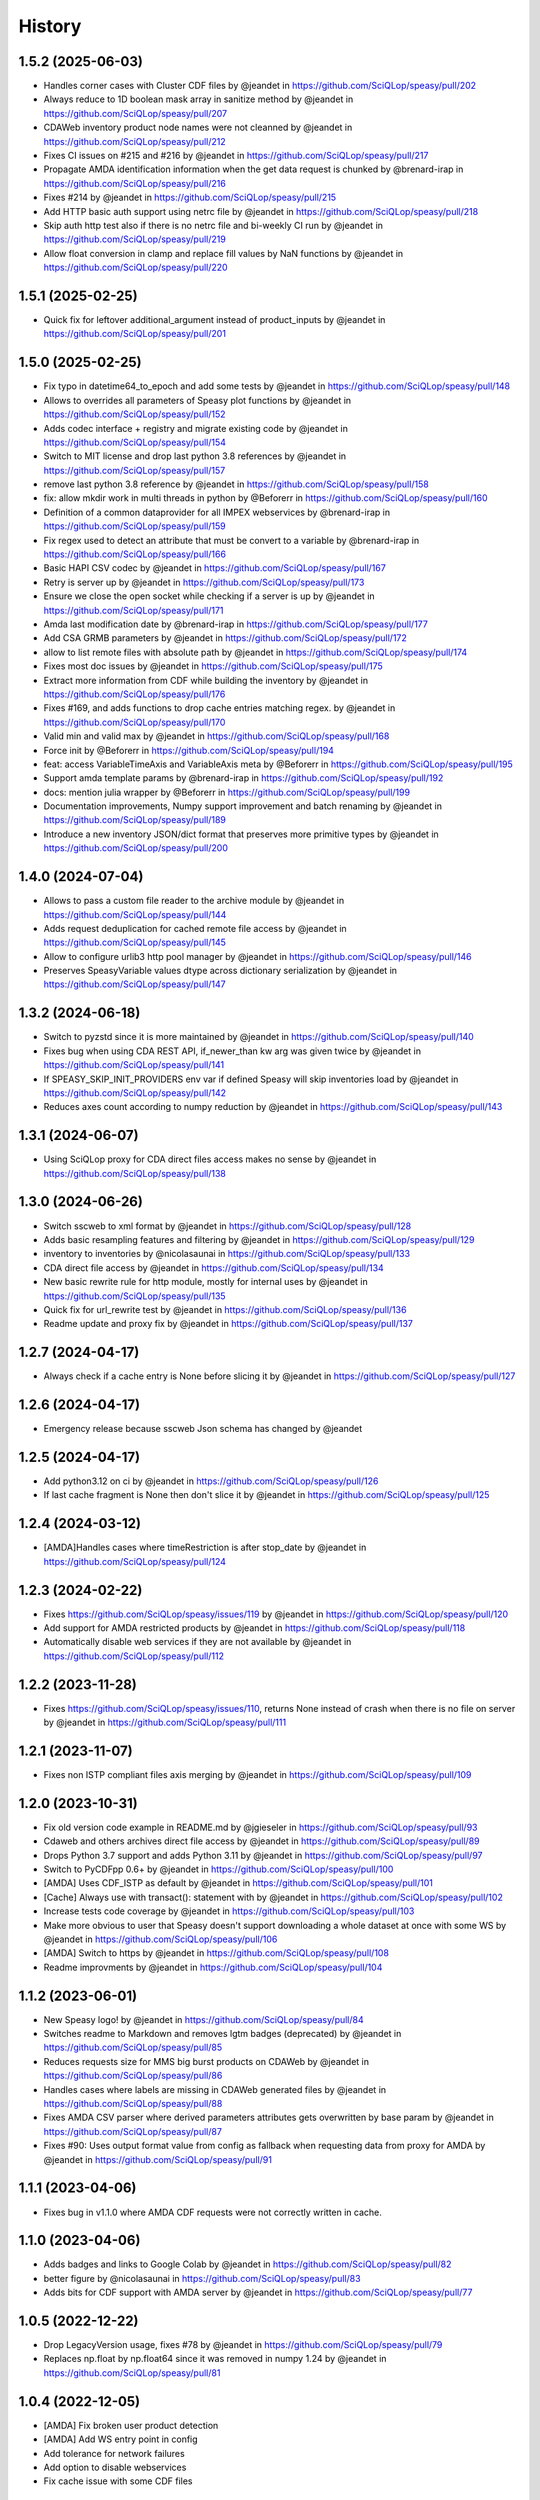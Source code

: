 =======
History
=======

1.5.2 (2025-06-03)
------------------
* Handles corner cases with Cluster CDF files by @jeandet in https://github.com/SciQLop/speasy/pull/202
* Always reduce to 1D boolean mask array in sanitize method by @jeandet in https://github.com/SciQLop/speasy/pull/207
* CDAWeb inventory product node names were not cleanned by @jeandet in https://github.com/SciQLop/speasy/pull/212
* Fixes CI issues on #215 and #216 by @jeandet in https://github.com/SciQLop/speasy/pull/217
* Propagate AMDA identification information when the get data request is chunked by @brenard-irap in https://github.com/SciQLop/speasy/pull/216
* Fixes #214 by @jeandet in https://github.com/SciQLop/speasy/pull/215
* Add HTTP basic auth support using netrc file by @jeandet in https://github.com/SciQLop/speasy/pull/218
* Skip auth http test also if there is no netrc file and bi-weekly CI run by @jeandet in https://github.com/SciQLop/speasy/pull/219
* Allow float conversion in clamp and replace fill values by NaN functions by @jeandet in https://github.com/SciQLop/speasy/pull/220

1.5.1 (2025-02-25)
------------------

* Quick fix for leftover additional_argument instead of product_inputs by @jeandet in https://github.com/SciQLop/speasy/pull/201

1.5.0 (2025-02-25)
------------------

* Fix typo in datetime64_to_epoch and add some tests by @jeandet in https://github.com/SciQLop/speasy/pull/148
* Allows to overrides all parameters of Speasy plot functions by @jeandet in https://github.com/SciQLop/speasy/pull/152
* Adds codec interface + registry and migrate existing code by @jeandet in https://github.com/SciQLop/speasy/pull/154
* Switch to MIT license and drop last python 3.8 references by @jeandet in https://github.com/SciQLop/speasy/pull/157
* remove last python 3.8 reference by @jeandet in https://github.com/SciQLop/speasy/pull/158
* fix: allow mkdir work in multi threads in python by @Beforerr in https://github.com/SciQLop/speasy/pull/160
* Definition of a common dataprovider for all IMPEX webservices by @brenard-irap in https://github.com/SciQLop/speasy/pull/159
* Fix regex used to detect an attribute that must be convert to a variable by @brenard-irap in https://github.com/SciQLop/speasy/pull/166
* Basic HAPI CSV codec  by @jeandet in https://github.com/SciQLop/speasy/pull/167
* Retry is server up by @jeandet in https://github.com/SciQLop/speasy/pull/173
* Ensure we close the open socket while checking if a server is up by @jeandet in https://github.com/SciQLop/speasy/pull/171
* Amda last modification date by @brenard-irap in https://github.com/SciQLop/speasy/pull/177
* Add CSA GRMB parameters by @jeandet in https://github.com/SciQLop/speasy/pull/172
* allow to list remote files with absolute path by @jeandet in https://github.com/SciQLop/speasy/pull/174
* Fixes most doc issues by @jeandet in https://github.com/SciQLop/speasy/pull/175
* Extract more information from CDF while building the inventory by @jeandet in https://github.com/SciQLop/speasy/pull/176
* Fixes #169, and adds functions to drop cache entries matching regex. by @jeandet in https://github.com/SciQLop/speasy/pull/170
* Valid min and valid max by @jeandet in https://github.com/SciQLop/speasy/pull/168
* Force init by @Beforerr in https://github.com/SciQLop/speasy/pull/194
* feat:  access VariableTimeAxis and VariableAxis meta by @Beforerr in https://github.com/SciQLop/speasy/pull/195
* Support amda template params by @brenard-irap in https://github.com/SciQLop/speasy/pull/192
* docs: mention julia wrapper by @Beforerr in https://github.com/SciQLop/speasy/pull/199
* Documentation improvements, Numpy support improvement and batch renaming by @jeandet in https://github.com/SciQLop/speasy/pull/189
* Introduce a new inventory JSON/dict format that preserves more primitive types by @jeandet in https://github.com/SciQLop/speasy/pull/200


1.4.0 (2024-07-04)
------------------

* Allows to pass a custom file reader to the archive module by @jeandet in https://github.com/SciQLop/speasy/pull/144
* Adds request deduplication for cached remote file access by @jeandet in https://github.com/SciQLop/speasy/pull/145
* Allow to configure urlib3 http pool manager by @jeandet in https://github.com/SciQLop/speasy/pull/146
* Preserves SpeasyVariable values dtype across dictionary serialization by @jeandet in https://github.com/SciQLop/speasy/pull/147


1.3.2 (2024-06-18)
------------------

* Switch to pyzstd since it is more maintained by @jeandet in https://github.com/SciQLop/speasy/pull/140
* Fixes bug when using CDA  REST API, if_newer_than kw arg was given twice by @jeandet in https://github.com/SciQLop/speasy/pull/141
* If SPEASY_SKIP_INIT_PROVIDERS env var if defined Speasy will skip inventories load by @jeandet in https://github.com/SciQLop/speasy/pull/142
* Reduces axes count according to numpy reduction by @jeandet in https://github.com/SciQLop/speasy/pull/143

1.3.1 (2024-06-07)
------------------

* Using SciQLop proxy for CDA direct files access makes no sense by @jeandet in https://github.com/SciQLop/speasy/pull/138

1.3.0 (2024-06-26)
------------------

* Switch sscweb to xml format by @jeandet in https://github.com/SciQLop/speasy/pull/128
* Adds basic resampling features and filtering by @jeandet in https://github.com/SciQLop/speasy/pull/129
* inventory to inventories by @nicolasaunai in https://github.com/SciQLop/speasy/pull/133
* CDA direct file access by @jeandet in https://github.com/SciQLop/speasy/pull/134
* New basic rewrite rule for http module, mostly for internal uses by @jeandet in https://github.com/SciQLop/speasy/pull/135
* Quick fix for url_rewrite test by @jeandet in https://github.com/SciQLop/speasy/pull/136
* Readme update and proxy fix by @jeandet in https://github.com/SciQLop/speasy/pull/137

1.2.7 (2024-04-17)
------------------

* Always check if a cache entry is None before slicing it by @jeandet in https://github.com/SciQLop/speasy/pull/127

1.2.6 (2024-04-17)
------------------

* Emergency release because sscweb Json schema has changed by @jeandet

1.2.5 (2024-04-17)
------------------

* Add python3.12 on ci by @jeandet in https://github.com/SciQLop/speasy/pull/126
* If last cache fragment is None then don't slice it by @jeandet in https://github.com/SciQLop/speasy/pull/125

1.2.4 (2024-03-12)
------------------

* [AMDA]Handles cases where timeRestriction is after stop_date by @jeandet in https://github.com/SciQLop/speasy/pull/124

1.2.3 (2024-02-22)
------------------

* Fixes https://github.com/SciQLop/speasy/issues/119 by @jeandet in https://github.com/SciQLop/speasy/pull/120
* Add support for AMDA restricted products by @jeandet in https://github.com/SciQLop/speasy/pull/118
* Automatically disable web services if they are not available by @jeandet in https://github.com/SciQLop/speasy/pull/112

1.2.2 (2023-11-28)
------------------

* Fixes https://github.com/SciQLop/speasy/issues/110, returns None instead of crash when there is no file on server by @jeandet in https://github.com/SciQLop/speasy/pull/111

1.2.1 (2023-11-07)
------------------

* Fixes non ISTP compliant files axis merging by @jeandet in https://github.com/SciQLop/speasy/pull/109

1.2.0 (2023-10-31)
------------------

* Fix old version code example in README.md by @jgieseler in https://github.com/SciQLop/speasy/pull/93
* Cdaweb and others archives direct file access by @jeandet in https://github.com/SciQLop/speasy/pull/89
* Drops Python 3.7 support and adds Python 3.11 by @jeandet in https://github.com/SciQLop/speasy/pull/97
* Switch to PyCDFpp 0.6+ by @jeandet in https://github.com/SciQLop/speasy/pull/100
* [AMDA] Uses CDF_ISTP as default by @jeandet in https://github.com/SciQLop/speasy/pull/101
* [Cache] Always use with transact(): statement with by @jeandet in https://github.com/SciQLop/speasy/pull/102
* Increase tests code coverage by @jeandet in https://github.com/SciQLop/speasy/pull/103
* Make more obvious to user that Speasy doesn't support downloading a whole dataset at once with some WS by @jeandet in https://github.com/SciQLop/speasy/pull/106
* [AMDA] Switch to https by @jeandet in https://github.com/SciQLop/speasy/pull/108
* Readme improvments by @jeandet in https://github.com/SciQLop/speasy/pull/104

1.1.2 (2023-06-01)
------------------

* New Speasy logo! by @jeandet in https://github.com/SciQLop/speasy/pull/84
* Switches readme to Markdown and removes lgtm badges (deprecated) by @jeandet in https://github.com/SciQLop/speasy/pull/85
* Reduces requests size for MMS big burst products on CDAWeb by @jeandet in https://github.com/SciQLop/speasy/pull/86
* Handles cases where labels are missing in CDAWeb generated files by @jeandet in https://github.com/SciQLop/speasy/pull/88
* Fixes AMDA CSV parser where derived parameters attributes gets overwritten by base param by @jeandet in https://github.com/SciQLop/speasy/pull/87
* Fixes #90: Uses output format value from config as fallback when requesting data from proxy for AMDA by @jeandet in https://github.com/SciQLop/speasy/pull/91

1.1.1 (2023-04-06)
------------------

* Fixes bug in v1.1.0 where AMDA CDF requests were not correctly written in cache.


1.1.0 (2023-04-06)
------------------

* Adds badges and links to Google Colab by @jeandet in https://github.com/SciQLop/speasy/pull/82
* better figure by @nicolasaunai in https://github.com/SciQLop/speasy/pull/83
* Adds bits for CDF support with AMDA server by @jeandet in https://github.com/SciQLop/speasy/pull/77

1.0.5 (2022-12-22)
------------------

* Drop LegacyVersion usage, fixes #78 by @jeandet in https://github.com/SciQLop/speasy/pull/79
* Replaces np.float by np.float64 since it was removed in numpy 1.24 by @jeandet in https://github.com/SciQLop/speasy/pull/81

1.0.4 (2022-12-05)
------------------

* [AMDA] Fix broken user product detection
* [AMDA] Add WS entry point in config
* Add tolerance for network failures
* Add option to disable webservices
* Fix cache issue with some CDF files

1.0.3 (2022-10-18)
------------------

* correct typo in README.rst
* uses cache setting also when loading inventory from proxy
* Matplotlib was accidentally working with DataContainer instead of Numpy array
* Amda csv read hardening
* also replace comma in dynamic inventory names


1.0.2 (2022-10-07)
------------------

* fixes regression on CSA inventory
* fixes rare issue on variable merge

1.0.1 (2022-10-06)
------------------

* several documentation improvements
* SpeasyVaraible can be sliced with numpy.datetime64
* comparing SpeasyVaraible with NaNs works as expected now (ignore NaNs)
* fixes cda inventory issue where some datasets were missing
* speasy loading time reduction by only downloading inventory from proxy if it has changed

1.0.0 (2022-09-25)
------------------

This is the first stable release of Speasy, this means that some part of the API won't change until next major release, they will only get bug fixes or backward compatible enhancements.
Since last release, a lot of new features has landed:

* now Speasy fully support AMDA, CDAWeb, SSCWeb and CSA web-services which represent around 55000 products.
* for CSA and CDAWeb uses CDF file format thanks to pycdfpp and PyISTP speeds up download and allow 2D+ data handling
* for each web-service Speasy provides an inventory of available products
* for each web-service except SSCWeb, Speasy automatically discard outdated data from local cache
* get_data function has evolved to accept many complex combination of products and time intervals
* get_data function is now part of the stable API of Speasy
* on disk cache loading algorithm has been improved and is now at least 10x faster
* (unstable) plotting API is under heavy rework and will continue to evolve in next releases but already support spectrogram plots and handles as much as possible information such as axes label or units
* by default Speasy proxy is enabled (for new fresh installs)
* SpeasyVariable object has been rewritten to better handle ND data and provide nice slicing features

From now upcoming releases will mostly fix bugs, extend plotting API and follow web-services evolution.

0.10.0 (2022-02-03)
-------------------

* Adds support for all AMDA products, even private ones
* Adds support for AMDA credentials
* Adds dynamic inventory for AMDA and SSC
* Adds possibility to set config values from ENV
* Drops Python 3.6 support and adds 3.10
* New API documentation using numpydoc
* New user documentation using numpydoc
* Most code examples are tested with doctest
* Renames SSCWeb module get_orbit to get_trajectory

0.9.1 (2021-11-25)
------------------

* Fix AMDA module bug `#24 downloading multidimensional data fails <https://github.com/SciQLop/speasy/issues/24>`_

0.9.0 (2021-07-29)
------------------

* Adds SPWC migration tool
* Rename SpwcVariable to SpeasyVariable

0.8.3 (2021-07-28)
------------------

* Package renamed from SPWC to SPEASY
* Some doc and CI improvements

0.8.2 (2021-04-20)
------------------

* sscweb trajectories are always in km

0.8.1 (2021-04-18)
------------------

* Fixes minimum request duration for sscweb

0.8.0 (2021-04-18)
------------------

* Full support for trajectories and 0.2 proxy version

0.7.2 (2020-11-13)
------------------

* ccsweb/proxy: Fix missing coordinate system parameter

0.7.1 (2020-11-13)
------------------

* Fix project URL on PyPi

0.7.0 (2020-11-13)
------------------

* SSCWEB support to get satellites trajectories.
* Few bug fixes.
* Totally disabled cdf support for now.

0.1.0 (2019-12-07)
------------------

* First release on PyPI.
